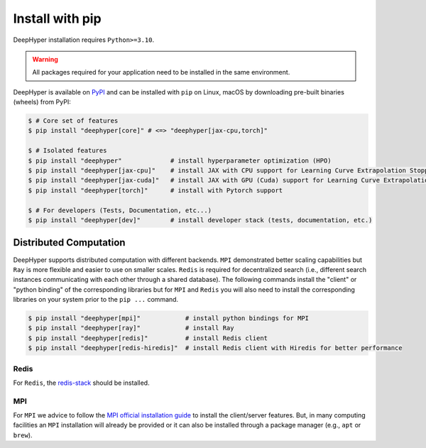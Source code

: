.. _install-pip:

Install with pip
****************

DeepHyper installation requires ``Python>=3.10``.

.. warning:: All packages required for your application need to be installed in the same environment.

DeepHyper is available on `PyPI <https://pypi.org/project/deephyper/>`_ and can be installed with ``pip`` on Linux, macOS by downloading pre-built binaries (wheels) from PyPI:

.. code-block:: console

    $ # Core set of features
    $ pip install "deephyper[core]" # <=> "deephyper[jax-cpu,torch]"
    
    $ # Isolated features
    $ pip install "deephyper"             # install hyperparameter optimization (HPO)
    $ pip install "deephyper[jax-cpu]"    # install JAX with CPU support for Learning Curve Extrapolation Stopper
    $ pip install "deephyper[jax-cuda]"   # install JAX with GPU (Cuda) support for Learning Curve Extrapolation Stopper
    $ pip install "deephyper[torch]"      # install with Pytorch support
    
    $ # For developers (Tests, Documentation, etc...)
    $ pip install "deephyper[dev]"        # install developer stack (tests, documentation, etc.)
    

Distributed Computation
=======================

DeepHyper supports distributed computation with different backends. ``MPI`` demonstrated better scaling capabilities but ``Ray`` is more flexible and easier to use on smaller scales. ``Redis`` is required for decentralized search (i.e., different search instances communicating with each other through a shared database). The following commands install the "client" or "python binding" of the corresponding libraries but for ``MPI`` and ``Redis`` you will also need to install the corresponding libraries on your system prior to the ``pip ...`` command.

.. code-block:: console

    $ pip install "deephyper[mpi]"            # install python bindings for MPI
    $ pip install "deephyper[ray]"            # install Ray
    $ pip install "deephyper[redis]"          # install Redis client
    $ pip install "deephyper[redis-hiredis]"  # install Redis client with Hiredis for better performance


Redis
-----

For ``Redis``, the `redis-stack <https://redis.io/docs/latest/operate/oss_and_stack/install/install-stack/>`_ should be installed.

MPI
---

For ``MPI`` we advice to follow the `MPI official installation guide <https://www.open-mpi.org/faq/?category=building>`_ to install the client/server features. But, in many computing facilities an ``MPI`` installation will already be provided or it can also be installed through a package manager (e.g., ``apt`` or ``brew``).